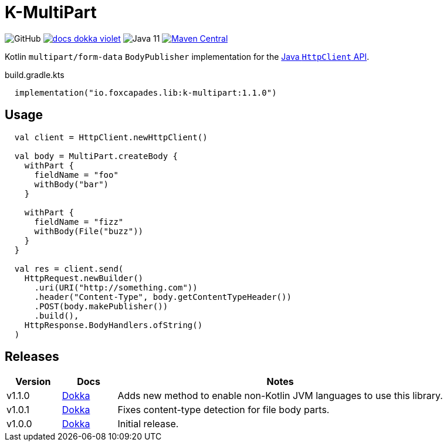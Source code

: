 = K-MultiPart
:source-highlighter: highlightjs
:lib-version: 1.1.0

image:https://img.shields.io/github/license/foxcapades/lib-k-multipart[GitHub]
image:https://img.shields.io/badge/docs-dokka-violet[link="https://foxcapades.github.io/lib-k-multipart/dokka/1.0.0/"]
image:https://img.shields.io/badge/jvm-11-purple[Java 11]
image:https://img.shields.io/maven-central/v/io.foxcapades.lib/k-multipart[Maven Central, link="https://search.maven.org/artifact/io.foxcapades.lib/k-multipart"]

Kotlin `multipart/form-data` `BodyPublisher` implementation for the
link:https://docs.oracle.com/en/java/javase/11/docs/api/java.net.http/java/net/http/HttpClient.html[Java `HttpClient` API].

.build.gradle.kts
[source, kotlin, subs="verbatim,attributes"]
----
  implementation("io.foxcapades.lib:k-multipart:{lib-version}")
----

== Usage

[source,kotlin]
----
  val client = HttpClient.newHttpClient()

  val body = MultiPart.createBody {
    withPart {
      fieldName = "foo"
      withBody("bar")
    }

    withPart {
      fieldName = "fizz"
      withBody(File("buzz"))
    }
  }

  val res = client.send(
    HttpRequest.newBuilder()
      .uri(URI("http://something.com"))
      .header("Content-Type", body.getContentTypeHeader())
      .POST(body.makePublisher())
      .build(),
    HttpResponse.BodyHandlers.ofString()
  )
----

== Releases

[%header, cols="1,1,6a"]
|===
| Version | Docs | Notes

| v1.1.0
| link:https://foxcapades.github.io/lib-k-multipart/dokka/1.1.0/[Dokka]
| Adds new method to enable non-Kotlin JVM languages to use this library.

| v1.0.1
| link:https://foxcapades.github.io/lib-k-multipart/dokka/1.0.0/[Dokka]
| Fixes content-type detection for file body parts.

| v1.0.0
| link:https://foxcapades.github.io/lib-k-multipart/dokka/1.0.0/[Dokka]
| Initial release.
|===